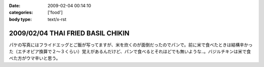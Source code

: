 :date: 2009-02-04 00:14:10
:categories: ['food']
:body type: text/x-rst

==================================
2009/02/04 THAI FRIED BASIL CHIKIN
==================================

パケの写真にはフライドエッグとご飯が写ってますが、米を炊くのが面倒だったのでパンで。前に米で食べたときは結構辛かった（エチオピア換算で２～３くらい）覚えがあるんだけど、パンで食べるとそれほどでも無いような..。バジルチキンは米で食べた方がウマ辛いと思う。


.. :extend type: text/html
.. :extend:
